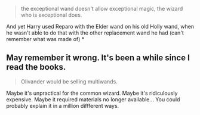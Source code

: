 :PROPERTIES:
:Author: will1707
:Score: 7
:DateUnix: 1507646071.0
:DateShort: 2017-Oct-10
:END:

#+begin_quote
  the exceptional wand doesn't allow exceptional magic, the wizard who is exceptional does.
#+end_quote

And yet Harry used Reparo with the Elder wand on his old Holly wand, when he wasn't able to do that with the other replacement wand he had (can't remember what was made of) *

** May remember it wrong. It's been a while since I read the books.

#+begin_quote
  Olivander would be selling multiwands.
#+end_quote

Maybe it's unpractical for the common wizard. Maybe it's ridiculously expensive. Maybe it required materials no longer available... You could probably explain it in a million diffferent ways.